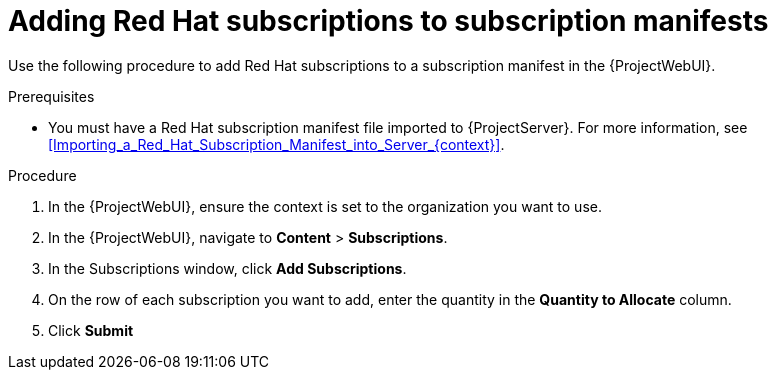 :_mod-docs-content-type: PROCEDURE

[id="Adding_Red_Hat_Subscriptions_to_Subscription_Manifests_{context}"]
= Adding Red Hat subscriptions to subscription manifests

Use the following procedure to add Red Hat subscriptions to a subscription manifest in the {ProjectWebUI}.

.Prerequisites
* You must have a Red{nbsp}Hat subscription manifest file imported to {ProjectServer}.
For more information, see xref:Importing_a_Red_Hat_Subscription_Manifest_into_Server_{context}[].

.Procedure
. In the {ProjectWebUI}, ensure the context is set to the organization you want to use.
. In the {ProjectWebUI}, navigate to *Content* > *Subscriptions*.
. In the Subscriptions window, click *Add Subscriptions*.
. On the row of each subscription you want to add, enter the quantity in the *Quantity to Allocate* column.
. Click *Submit*
